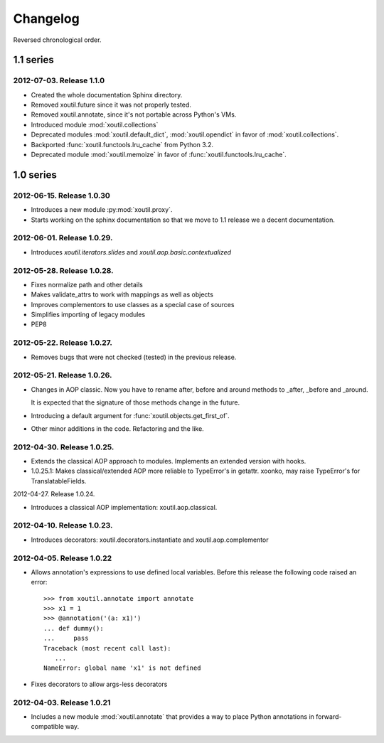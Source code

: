 Changelog
=========

Reversed chronological order.


1.1 series
----------

2012-07-03. Release 1.1.0
~~~~~~~~~~~~~~~~~~~~~~~~~~~~

- Created the whole documentation Sphinx directory.

- Removed xoutil.future since it was not properly tested.

- Removed xoutil.annotate, since it's not portable across Python's VMs.

- Introduced module :mod:`xoutil.collections`

- Deprecated modules :mod:`xoutil.default_dict`, :mod:`xoutil.opendict` in
  favor of :mod:`xoutil.collections`.

- Backported :func:`xoutil.functools.lru_cache` from Python 3.2.

- Deprecated module :mod:`xoutil.memoize` in favor of
  :func:`xoutil.functools.lru_cache`.


1.0 series
----------


2012-06-15. Release 1.0.30
~~~~~~~~~~~~~~~~~~~~~~~~~~~~

- Introduces a new module :py:mod:`xoutil.proxy`.

- Starts working on the sphinx documentation so that we move to 1.1 release we
  a decent documentation.

2012-06-01. Release 1.0.29.
~~~~~~~~~~~~~~~~~~~~~~~~~~~~

- Introduces `xoutil.iterators.slides` and `xoutil.aop.basic.contextualized`

2012-05-28. Release 1.0.28.
~~~~~~~~~~~~~~~~~~~~~~~~~~~~

- Fixes normalize path and other details
- Makes validate_attrs to work with mappings as well as objects
- Improves complementors to use classes as a special case of sources
- Simplifies importing of legacy modules
- PEP8

2012-05-22. Release 1.0.27.
~~~~~~~~~~~~~~~~~~~~~~~~~~~~

- Removes bugs that were not checked (tested) in the previous release.

2012-05-21. Release 1.0.26.
~~~~~~~~~~~~~~~~~~~~~~~~~~~~

- Changes in AOP classic. Now you have to rename after, before and around methods
  to _after, _before and _around.

  It is expected that the signature of those methods change in the future.

- Introducing a default argument for :func:`xoutil.objects.get_first_of`.

- Other minor additions in the code. Refactoring and the like.

2012-04-30. Release 1.0.25.
~~~~~~~~~~~~~~~~~~~~~~~~~~~~

- Extends the classical AOP approach to modules. Implements an extended version
  with hooks.

- 1.0.25.1: Makes classical/extended AOP more reliable to TypeError's in getattr.
  xoonko, may raise TypeError's for TranslatableFields.

2012-04-27. Release 1.0.24.

- Introduces a classical AOP implementation: xoutil.aop.classical.

2012-04-10. Release 1.0.23.
~~~~~~~~~~~~~~~~~~~~~~~~~~~~

- Introduces decorators: xoutil.decorators.instantiate and xoutil.aop.complementor

2012-04-05. Release 1.0.22
~~~~~~~~~~~~~~~~~~~~~~~~~~~~

- Allows annotation's expressions to use defined local variables.  Before this
  release the following code raised an error::

        >>> from xoutil.annotate import annotate
        >>> x1 = 1
        >>> @annotation('(a: x1)')
        ... def dummy():
        ...     pass
        Traceback (most recent call last):
           ...
        NameError: global name 'x1' is not defined

- Fixes decorators to allow args-less decorators


2012-04-03. Release 1.0.21
~~~~~~~~~~~~~~~~~~~~~~~~~~~~

- Includes a new module :mod:`xoutil.annotate` that provides a way to place
  Python annotations in forward-compatible way.

